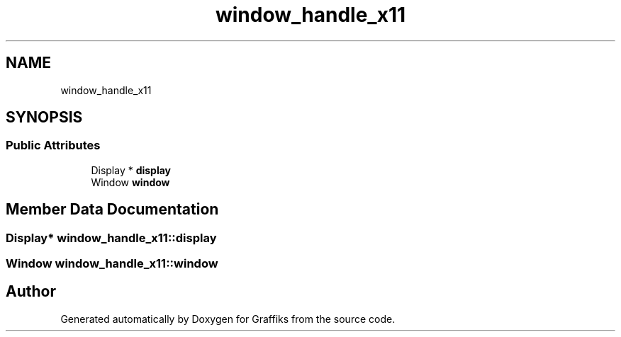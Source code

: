.TH "window_handle_x11" 3 "Tue Dec 10 2019" "Graffiks" \" -*- nroff -*-
.ad l
.nh
.SH NAME
window_handle_x11
.SH SYNOPSIS
.br
.PP
.SS "Public Attributes"

.in +1c
.ti -1c
.RI "Display * \fBdisplay\fP"
.br
.ti -1c
.RI "Window \fBwindow\fP"
.br
.in -1c
.SH "Member Data Documentation"
.PP 
.SS "Display* window_handle_x11::display"

.SS "Window window_handle_x11::window"


.SH "Author"
.PP 
Generated automatically by Doxygen for Graffiks from the source code\&.
